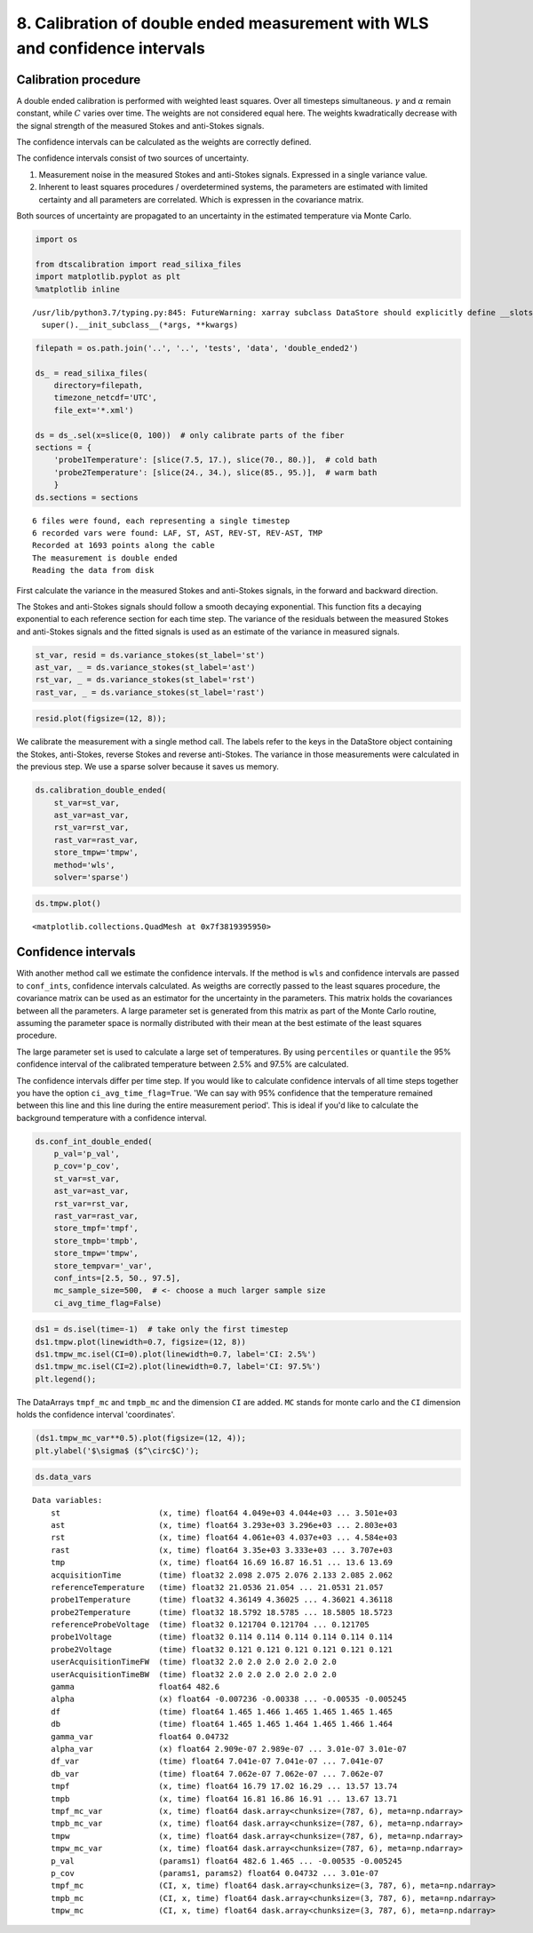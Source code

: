 8. Calibration of double ended measurement with WLS and confidence intervals
============================================================================

Calibration procedure
---------------------

A double ended calibration is performed with weighted least squares.
Over all timesteps simultaneous. :math:`\gamma` and :math:`\alpha`
remain constant, while :math:`C` varies over time. The weights are not
considered equal here. The weights kwadratically decrease with the
signal strength of the measured Stokes and anti-Stokes signals.

The confidence intervals can be calculated as the weights are correctly
defined.

The confidence intervals consist of two sources of uncertainty.

1. Measurement noise in the measured Stokes and anti-Stokes signals.
   Expressed in a single variance value.
2. Inherent to least squares procedures / overdetermined systems, the
   parameters are estimated with limited certainty and all parameters
   are correlated. Which is expressen in the covariance matrix.

Both sources of uncertainty are propagated to an uncertainty in the
estimated temperature via Monte Carlo.

.. code:: ipython3

    import os
    
    from dtscalibration import read_silixa_files
    import matplotlib.pyplot as plt
    %matplotlib inline


.. parsed-literal::

    /usr/lib/python3.7/typing.py:845: FutureWarning: xarray subclass DataStore should explicitly define __slots__
      super().__init_subclass__(*args, **kwargs)


.. code:: ipython3

    filepath = os.path.join('..', '..', 'tests', 'data', 'double_ended2')
    
    ds_ = read_silixa_files(
        directory=filepath,
        timezone_netcdf='UTC',
        file_ext='*.xml')
    
    ds = ds_.sel(x=slice(0, 100))  # only calibrate parts of the fiber
    sections = {
        'probe1Temperature': [slice(7.5, 17.), slice(70., 80.)],  # cold bath
        'probe2Temperature': [slice(24., 34.), slice(85., 95.)],  # warm bath
        }
    ds.sections = sections


.. parsed-literal::

    6 files were found, each representing a single timestep
    6 recorded vars were found: LAF, ST, AST, REV-ST, REV-AST, TMP
    Recorded at 1693 points along the cable
    The measurement is double ended
    Reading the data from disk


First calculate the variance in the measured Stokes and anti-Stokes
signals, in the forward and backward direction.

The Stokes and anti-Stokes signals should follow a smooth decaying
exponential. This function fits a decaying exponential to each reference
section for each time step. The variance of the residuals between the
measured Stokes and anti-Stokes signals and the fitted signals is used
as an estimate of the variance in measured signals.

.. code:: ipython3

    st_var, resid = ds.variance_stokes(st_label='st')
    ast_var, _ = ds.variance_stokes(st_label='ast')
    rst_var, _ = ds.variance_stokes(st_label='rst')
    rast_var, _ = ds.variance_stokes(st_label='rast')

.. code:: ipython3

    resid.plot(figsize=(12, 8));



.. image:: 08Calibrate_double_wls.ipynb_files/08Calibrate_double_wls.ipynb_7_0.png


We calibrate the measurement with a single method call. The labels refer
to the keys in the DataStore object containing the Stokes, anti-Stokes,
reverse Stokes and reverse anti-Stokes. The variance in those
measurements were calculated in the previous step. We use a sparse
solver because it saves us memory.

.. code:: ipython3

    ds.calibration_double_ended(
        st_var=st_var,
        ast_var=ast_var,
        rst_var=rst_var,
        rast_var=rast_var,
        store_tmpw='tmpw',
        method='wls',
        solver='sparse')

.. code:: ipython3

    ds.tmpw.plot()




.. parsed-literal::

    <matplotlib.collections.QuadMesh at 0x7f3819395950>




.. image:: 08Calibrate_double_wls.ipynb_files/08Calibrate_double_wls.ipynb_10_1.png


Confidence intervals
--------------------

With another method call we estimate the confidence intervals. If the
method is ``wls`` and confidence intervals are passed to ``conf_ints``,
confidence intervals calculated. As weigths are correctly passed to the
least squares procedure, the covariance matrix can be used as an
estimator for the uncertainty in the parameters. This matrix holds the
covariances between all the parameters. A large parameter set is
generated from this matrix as part of the Monte Carlo routine, assuming
the parameter space is normally distributed with their mean at the best
estimate of the least squares procedure.

The large parameter set is used to calculate a large set of
temperatures. By using ``percentiles`` or ``quantile`` the 95%
confidence interval of the calibrated temperature between 2.5% and 97.5%
are calculated.

The confidence intervals differ per time step. If you would like to
calculate confidence intervals of all time steps together you have the
option ``ci_avg_time_flag=True``. 'We can say with 95% confidence that
the temperature remained between this line and this line during the
entire measurement period'. This is ideal if you'd like to calculate the
background temperature with a confidence interval.

.. code:: ipython3

    ds.conf_int_double_ended(
        p_val='p_val',
        p_cov='p_cov',
        st_var=st_var,
        ast_var=ast_var,
        rst_var=rst_var,
        rast_var=rast_var,
        store_tmpf='tmpf',
        store_tmpb='tmpb',
        store_tmpw='tmpw',
        store_tempvar='_var',
        conf_ints=[2.5, 50., 97.5],
        mc_sample_size=500,  # <- choose a much larger sample size
        ci_avg_time_flag=False)

.. code:: ipython3

    ds1 = ds.isel(time=-1)  # take only the first timestep
    ds1.tmpw.plot(linewidth=0.7, figsize=(12, 8))
    ds1.tmpw_mc.isel(CI=0).plot(linewidth=0.7, label='CI: 2.5%')
    ds1.tmpw_mc.isel(CI=2).plot(linewidth=0.7, label='CI: 97.5%')
    plt.legend();



.. image:: 08Calibrate_double_wls.ipynb_files/08Calibrate_double_wls.ipynb_14_0.png


The DataArrays ``tmpf_mc`` and ``tmpb_mc`` and the dimension ``CI`` are
added. ``MC`` stands for monte carlo and the ``CI`` dimension holds the
confidence interval 'coordinates'.

.. code:: ipython3

    (ds1.tmpw_mc_var**0.5).plot(figsize=(12, 4));
    plt.ylabel('$\sigma$ ($^\circ$C)');



.. image:: 08Calibrate_double_wls.ipynb_files/08Calibrate_double_wls.ipynb_16_0.png


.. code:: ipython3

    ds.data_vars




.. parsed-literal::

    Data variables:
        st                     (x, time) float64 4.049e+03 4.044e+03 ... 3.501e+03
        ast                    (x, time) float64 3.293e+03 3.296e+03 ... 2.803e+03
        rst                    (x, time) float64 4.061e+03 4.037e+03 ... 4.584e+03
        rast                   (x, time) float64 3.35e+03 3.333e+03 ... 3.707e+03
        tmp                    (x, time) float64 16.69 16.87 16.51 ... 13.6 13.69
        acquisitionTime        (time) float32 2.098 2.075 2.076 2.133 2.085 2.062
        referenceTemperature   (time) float32 21.0536 21.054 ... 21.0531 21.057
        probe1Temperature      (time) float32 4.36149 4.36025 ... 4.36021 4.36118
        probe2Temperature      (time) float32 18.5792 18.5785 ... 18.5805 18.5723
        referenceProbeVoltage  (time) float32 0.121704 0.121704 ... 0.121705
        probe1Voltage          (time) float32 0.114 0.114 0.114 0.114 0.114 0.114
        probe2Voltage          (time) float32 0.121 0.121 0.121 0.121 0.121 0.121
        userAcquisitionTimeFW  (time) float32 2.0 2.0 2.0 2.0 2.0 2.0
        userAcquisitionTimeBW  (time) float32 2.0 2.0 2.0 2.0 2.0 2.0
        gamma                  float64 482.6
        alpha                  (x) float64 -0.007236 -0.00338 ... -0.00535 -0.005245
        df                     (time) float64 1.465 1.466 1.465 1.465 1.465 1.465
        db                     (time) float64 1.465 1.465 1.464 1.465 1.466 1.464
        gamma_var              float64 0.04732
        alpha_var              (x) float64 2.909e-07 2.989e-07 ... 3.01e-07 3.01e-07
        df_var                 (time) float64 7.041e-07 7.041e-07 ... 7.041e-07
        db_var                 (time) float64 7.062e-07 7.062e-07 ... 7.062e-07
        tmpf                   (x, time) float64 16.79 17.02 16.29 ... 13.57 13.74
        tmpb                   (x, time) float64 16.81 16.86 16.91 ... 13.67 13.71
        tmpf_mc_var            (x, time) float64 dask.array<chunksize=(787, 6), meta=np.ndarray>
        tmpb_mc_var            (x, time) float64 dask.array<chunksize=(787, 6), meta=np.ndarray>
        tmpw                   (x, time) float64 dask.array<chunksize=(787, 6), meta=np.ndarray>
        tmpw_mc_var            (x, time) float64 dask.array<chunksize=(787, 6), meta=np.ndarray>
        p_val                  (params1) float64 482.6 1.465 ... -0.00535 -0.005245
        p_cov                  (params1, params2) float64 0.04732 ... 3.01e-07
        tmpf_mc                (CI, x, time) float64 dask.array<chunksize=(3, 787, 6), meta=np.ndarray>
        tmpb_mc                (CI, x, time) float64 dask.array<chunksize=(3, 787, 6), meta=np.ndarray>
        tmpw_mc                (CI, x, time) float64 dask.array<chunksize=(3, 787, 6), meta=np.ndarray>



